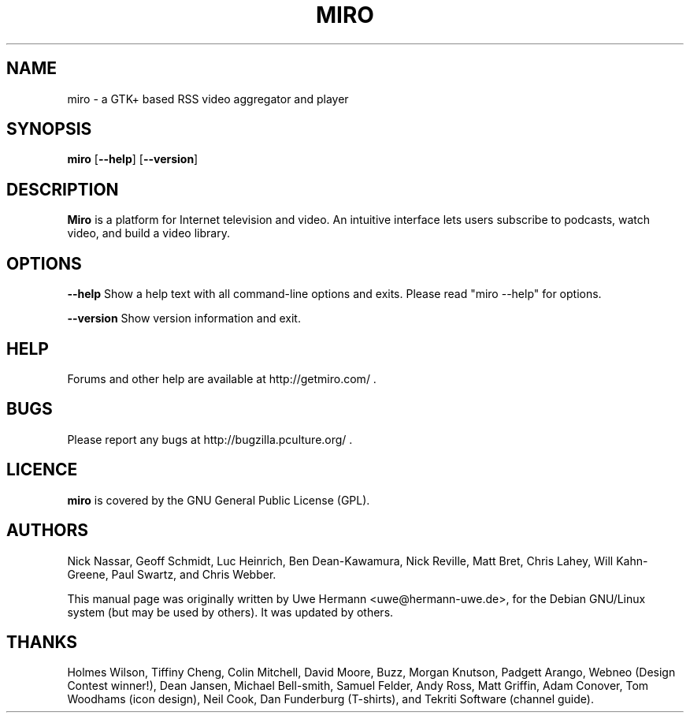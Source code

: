 .TH MIRO 1 "January 26, 2009"
.SH NAME
miro \- a GTK+ based RSS video aggregator and player
.SH SYNOPSIS
.B miro
.RB [ "\-\-help" ]
.RB [ "\-\-version" ]
.SH DESCRIPTION
.B "Miro"
is a platform for Internet television and video.  An intuitive interface
lets users subscribe to podcasts, watch video, and build a video library.
.SH OPTIONS
.B \-\-help
Show a help text with all command-line options and exits.  Please read
"miro --help" for options.
.PP
.B \-\-version
Show version information and exit.
.SH HELP
Forums and other help are available at http://getmiro.com/ .
.SH BUGS
Please report any bugs at http://bugzilla.pculture.org/ .
.SH LICENCE
.B miro
is covered by the GNU General Public License (GPL).
.SH AUTHORS
Nick Nassar,
Geoff Schmidt,
Luc Heinrich,
Ben Dean-Kawamura,
Nick Reville,
Matt Bret, 
Chris Lahey,
Will Kahn-Greene,
Paul Swartz, and
Chris Webber.
.PP
This manual page was originally written by Uwe Hermann <uwe@hermann-uwe.de>,
for the Debian GNU/Linux system (but may be used by others).  It was updated
by others.
.SH THANKS
Holmes Wilson,
Tiffiny Cheng,
Colin Mitchell,
David Moore,
Buzz,
Morgan Knutson,
Padgett Arango,
Webneo (Design Contest winner!),
Dean Jansen,
Michael Bell-smith,
Samuel Felder,
Andy Ross,
Matt Griffin,
Adam Conover,
Tom Woodhams (icon design),
Neil Cook,
Dan Funderburg (T-shirts), and
Tekriti Software (channel guide).
